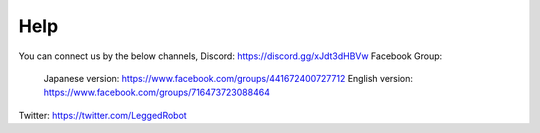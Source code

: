 ============
Help
============

You can connect us by the below channels,
Discord: https://discord.gg/xJdt3dHBVw
Facebook Group: 
  Japanese version: https://www.facebook.com/groups/441672400727712
  English version: https://www.facebook.com/groups/716473723088464

Twitter: https://twitter.com/LeggedRobot
